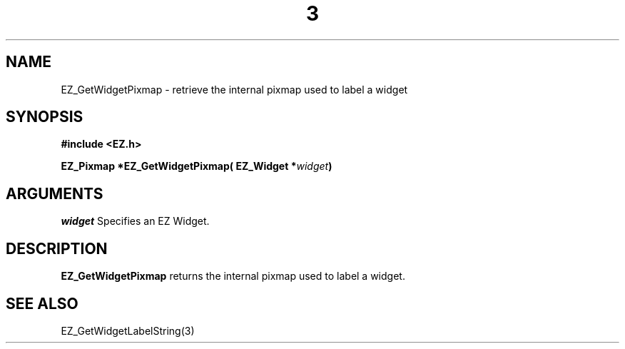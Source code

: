 '\"
'\" Copyright (c) 1997 Maorong Zou
'\" 
.TH  3 "" EZWGL "EZWGL Functions"
.BS
.SH NAME
 EZ_GetWidgetPixmap \- retrieve the internal pixmap used to label a widget

.SH SYNOPSIS
.nf
.B #include <EZ.h>
.sp
.BI "EZ_Pixmap  *EZ_GetWidgetPixmap( EZ_Widget *" widget )

.SH ARGUMENTS
\fIwidget\fR  Specifies an EZ Widget.
.sp

.SH DESCRIPTION
.PP
\fBEZ_GetWidgetPixmap\fR  returns the internal pixmap used to
label a widget.
.PP

.SH "SEE ALSO"
 EZ_GetWidgetLabelString(3)
.br



